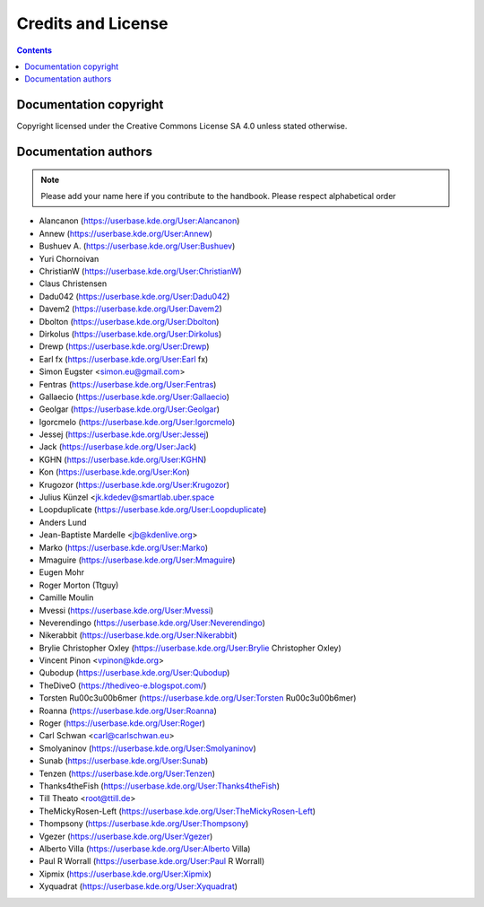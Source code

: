 .. metadata-placeholder

   :license: Creative Commons License SA 4.0

.. _credits_and_license:

Credits and License
===================

.. contents::

Documentation copyright
-----------------------

Copyright licensed under the Creative Commons License SA 4.0 unless stated otherwise.

Documentation authors
---------------------

.. note::

  Please add your name here if you contribute to the handbook. Please respect alphabetical order

* Alancanon (https://userbase.kde.org/User:Alancanon)
* Annew (https://userbase.kde.org/User:Annew)
* Bushuev A. (https://userbase.kde.org/User:Bushuev)
* Yuri Chornoivan
* ChristianW (https://userbase.kde.org/User:ChristianW)
* Claus Christensen
* Dadu042 (https://userbase.kde.org/User:Dadu042)
* Davem2 (https://userbase.kde.org/User:Davem2)
* Dbolton (https://userbase.kde.org/User:Dbolton)
* Dirkolus (https://userbase.kde.org/User:Dirkolus)
* Drewp (https://userbase.kde.org/User:Drewp)
* Earl fx (https://userbase.kde.org/User:Earl fx)
* Simon Eugster <simon.eu@gmail.com>
* Fentras (https://userbase.kde.org/User:Fentras)
* Gallaecio (https://userbase.kde.org/User:Gallaecio)
* Geolgar (https://userbase.kde.org/User:Geolgar)
* Igorcmelo (https://userbase.kde.org/User:Igorcmelo)
* Jessej (https://userbase.kde.org/User:Jessej)
* Jack (https://userbase.kde.org/User:Jack)
* KGHN (https://userbase.kde.org/User:KGHN)
* Kon (https://userbase.kde.org/User:Kon)
* Krugozor (https://userbase.kde.org/User:Krugozor)
* Julius Künzel <jk.kdedev@smartlab.uber.space
* Loopduplicate (https://userbase.kde.org/User:Loopduplicate)
* Anders Lund
* Jean-Baptiste Mardelle <jb@kdenlive.org>
* Marko (https://userbase.kde.org/User:Marko)
* Mmaguire (https://userbase.kde.org/User:Mmaguire)
* Eugen Mohr
* Roger Morton (Ttguy)
* Camille Moulin
* Mvessi (https://userbase.kde.org/User:Mvessi)
* Neverendingo (https://userbase.kde.org/User:Neverendingo)
* Nikerabbit (https://userbase.kde.org/User:Nikerabbit)
* Brylie Christopher Oxley (https://userbase.kde.org/User:Brylie Christopher Oxley)
* Vincent Pinon <vpinon@kde.org>
* Qubodup (https://userbase.kde.org/User:Qubodup)
* TheDiveO (https://thediveo-e.blogspot.com/)
* Torsten R\u00c3\u00b6mer (https://userbase.kde.org/User:Torsten R\u00c3\u00b6mer)
* Roanna (https://userbase.kde.org/User:Roanna)
* Roger (https://userbase.kde.org/User:Roger)
* Carl Schwan <carl@carlschwan.eu>
* Smolyaninov (https://userbase.kde.org/User:Smolyaninov)
* Sunab (https://userbase.kde.org/User:Sunab)
* Tenzen (https://userbase.kde.org/User:Tenzen)
* Thanks4theFish (https://userbase.kde.org/User:Thanks4theFish)
* Till Theato <root@ttill.de>
* TheMickyRosen-Left (https://userbase.kde.org/User:TheMickyRosen-Left)
* Thompsony (https://userbase.kde.org/User:Thompsony)
* Vgezer (https://userbase.kde.org/User:Vgezer)
* Alberto Villa (https://userbase.kde.org/User:Alberto Villa)
* Paul R Worrall (https://userbase.kde.org/User:Paul R Worrall)
* Xipmix (https://userbase.kde.org/User:Xipmix)
* Xyquadrat (https://userbase.kde.org/User:Xyquadrat)
